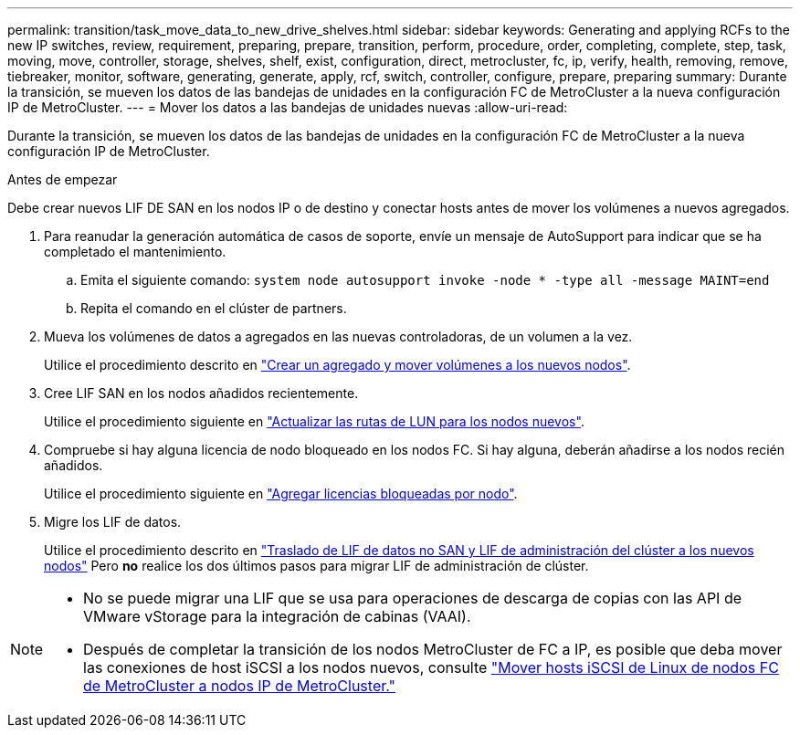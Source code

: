 ---
permalink: transition/task_move_data_to_new_drive_shelves.html 
sidebar: sidebar 
keywords: Generating and applying RCFs to the new IP switches, review, requirement, preparing, prepare, transition, perform, procedure, order, completing, complete, step, task, moving, move, controller, storage, shelves, shelf, exist, configuration, direct, metrocluster, fc, ip, verify, health, removing, remove, tiebreaker, monitor, software, generating, generate, apply, rcf, switch, controller, configure, prepare, preparing 
summary: Durante la transición, se mueven los datos de las bandejas de unidades en la configuración FC de MetroCluster a la nueva configuración IP de MetroCluster. 
---
= Mover los datos a las bandejas de unidades nuevas
:allow-uri-read: 


[role="lead"]
Durante la transición, se mueven los datos de las bandejas de unidades en la configuración FC de MetroCluster a la nueva configuración IP de MetroCluster.

.Antes de empezar
Debe crear nuevos LIF DE SAN en los nodos IP o de destino y conectar hosts antes de mover los volúmenes a nuevos agregados.

. Para reanudar la generación automática de casos de soporte, envíe un mensaje de AutoSupport para indicar que se ha completado el mantenimiento.
+
.. Emita el siguiente comando: `system node autosupport invoke -node * -type all -message MAINT=end`
.. Repita el comando en el clúster de partners.


. Mueva los volúmenes de datos a agregados en las nuevas controladoras, de un volumen a la vez.
+
Utilice el procedimiento descrito en http://docs.netapp.com/platstor/topic/com.netapp.doc.hw-upgrade-controller/GUID-AFE432F6-60AD-4A79-86C0-C7D12957FA63.html["Crear un agregado y mover volúmenes a los nuevos nodos"].

. Cree LIF SAN en los nodos añadidos recientemente.
+
Utilice el procedimiento siguiente en http://docs.netapp.com/ontap-9/topic/com.netapp.doc.exp-expand/GUID-E3BB89AF-6251-4210-A979-130E845BC9A1.html["Actualizar las rutas de LUN para los nodos nuevos"^].

. Compruebe si hay alguna licencia de nodo bloqueado en los nodos FC. Si hay alguna, deberán añadirse a los nodos recién añadidos.
+
Utilice el procedimiento siguiente en http://docs.netapp.com/ontap-9/topic/com.netapp.doc.exp-expand/GUID-487FAC36-3C5C-4314-B4BD-4253CB67ABE8.html["Agregar licencias bloqueadas por nodo"^].

. Migre los LIF de datos.
+
Utilice el procedimiento descrito en  http://docs.netapp.com/platstor/topic/com.netapp.doc.hw-upgrade-controller/GUID-95CA9262-327D-431D-81AA-C73DEFF3DEE2.html["Traslado de LIF de datos no SAN y LIF de administración del clúster a los nuevos nodos"^] Pero *no* realice los dos últimos pasos para migrar LIF de administración de clúster.



[NOTE]
====
* No se puede migrar una LIF que se usa para operaciones de descarga de copias con las API de VMware vStorage para la integración de cabinas (VAAI).
* Después de completar la transición de los nodos MetroCluster de FC a IP, es posible que deba mover las conexiones de host iSCSI a los nodos nuevos, consulte link:task_move_linux_iscsi_hosts_from_mcc_fc_to_mcc_ip_nodes.html["Mover hosts iSCSI de Linux de nodos FC de MetroCluster a nodos IP de MetroCluster."]


====